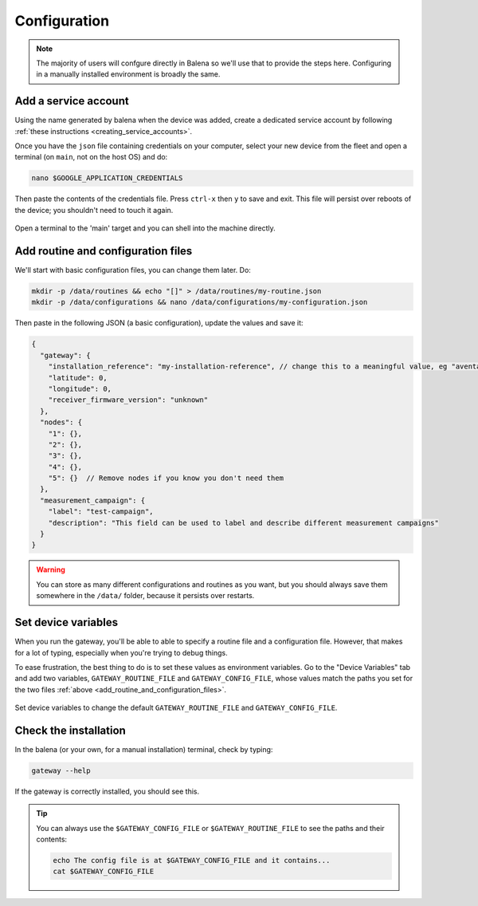 .. _configuration:

=============
Configuration
=============

.. note::
  
  The majority of users will confgure directly in Balena so we'll use that to provide the steps here.
  Configuring in a manually installed environment is broadly the same.


Add a service account
=====================

Using the name generated by balena when the device was added, create
a dedicated service account by following :ref:`these instructions <creating_service_accounts>`.

Once you have the ``json`` file containing credentials on your computer,
select your new device from the fleet and open a terminal (on ``main``, not on the host OS) and do:

.. code-block:: shell

   nano $GOOGLE_APPLICATION_CREDENTIALS
   
Then paste the contents of the credentials file. Press ``ctrl-x`` then ``y`` to save and exit.
This file will persist over reboots of the device; you shouldn't need to touch it again.

.. figure:: /images/balena/opening-a-terminal.png
    :width: 600px
    :align: center
    :figclass: align-center

    Open a terminal to the 'main' target and you can shell into the machine directly.

.. _add_routine_and_configuration_files:

Add routine and configuration files
===================================

We'll start with basic configuration files, you can change them later. Do:

.. code-block:: shell

    mkdir -p /data/routines && echo "[]" > /data/routines/my-routine.json
    mkdir -p /data/configurations && nano /data/configurations/my-configuration.json

Then paste in the following JSON (a basic configuration), update the values and save it:

.. code-block:: json

   {
     "gateway": {
       "installation_reference": "my-installation-reference", // change this to a meaningful value, eg "aventa-initial-deployment"
       "latitude": 0,
       "longitude": 0,
       "receiver_firmware_version": "unknown"
     },
     "nodes": {
       "1": {},
       "2": {},
       "3": {},
       "4": {},
       "5": {}  // Remove nodes if you know you don't need them
     },
     "measurement_campaign": {
       "label": "test-campaign",
       "description": "This field can be used to label and describe different measurement campaigns"
     }
   }

.. warning::
    
    You can store as many different configurations and routines as you want, but you should always save 
    them somewhere in the ``/data/`` folder, because it persists over restarts.


Set device variables
====================

When you run the gateway, you'll be able to able to specify a routine file and a configuration file.
However, that makes for a lot of typing, especially when you're trying to debug things.

To ease frustration, the best thing to do is to set these values as environment variables.
Go to the "Device Variables" tab and add two variables, ``GATEWAY_ROUTINE_FILE`` and ``GATEWAY_CONFIG_FILE``,
whose values match the paths you set for the two files :ref:`above <add_routine_and_configuration_files>`.

.. figure:: /images/balena/device-variables.png
    :width: 600px
    :align: center
    :figclass: align-center

    Set device variables to change the default ``GATEWAY_ROUTINE_FILE`` and ``GATEWAY_CONFIG_FILE``.


Check the installation
======================

In the balena (or your own, for a manual installation) terminal, check by typing:

.. code-block:: shell
    
    gateway --help

.. figure:: /images/balena/gateway-help.png
    :width: 600px
    :align: center
    :figclass: align-center

    If the gateway is correctly installed, you should see this.

.. tip::

   You can always use the ``$GATEWAY_CONFIG_FILE`` or ``$GATEWAY_ROUTINE_FILE`` to see the paths and their contents:

   .. code-block:: shell

      echo The config file is at $GATEWAY_CONFIG_FILE and it contains...
      cat $GATEWAY_CONFIG_FILE

